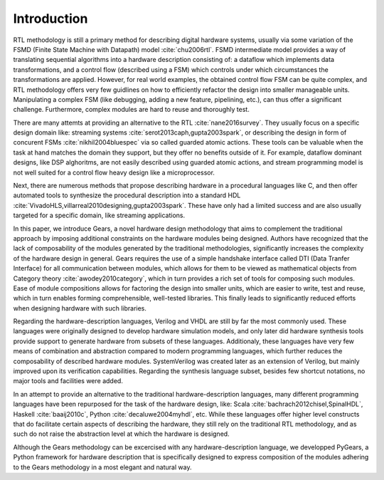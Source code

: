 Introduction
============

RTL methodology is still a primary method for describing digital hardware systems, usually via some variation of the FSMD (Finite State Machine with Datapath) model :cite:`chu2006rtl`. FSMD intermediate model provides a way of translating sequential algorithms into a hardware description consisting of: a dataflow which implements data transformations, and a control flow (described using a FSM) which controls under which circumstances the transformations are applied. However, for real world examples, the obtained control flow FSM can be quite complex, and RTL methodology offers very few guidlines on how to efficiently refactor the design into smaller manageable units. Manipulating a complex FSM (like debugging, adding a new feature, pipelining, etc.), can thus offer a significant challenge. Furthermore, complex modules are hard to reuse and thoroughly test. 

There are many attemts at providing an alternative to the RTL :cite:`nane2016survey`. They usually focus on a specific design domain like: streaming systems :cite:`serot2013caph,gupta2003spark`, or describing the design in form of concurent FSMs :cite:`nikhil2004bluespec` via so called guarded atomic actions. These tools can be valuable when the task at hand matches the domain they support, but they offer no benefits outside of it. For example, dataflow dominant designs, like DSP alghoritms, are not easily described using guarded atomic actions, and stream programming model is not well suited for a control flow heavy design like a microprocessor.

Next, there are numerous methods that propose describing hardware in a procedural languages like C, and then offer automated tools to synthesize the procedural description into a standard HDL :cite:`VivadoHLS,villarreal2010designing,gupta2003spark`. These have only had a limited success and are also usually targeted for a specific domain, like streaming applications.

In this paper, we introduce Gears, a novel hardware design methodology that aims to complement the traditional approach by imposing additional constraints on the hardware modules being designed. Authors have recognized that the lack of composability of the modules generated by the traditional methodologies, significantly increases the complexity of the hardware design in general. Gears requires the use of a simple handshake interface called DTI (Data Tranfer Interface) for all communication between modules, which allows for them to be viewed as mathematical objects from Category theory :cite:`awodey2010category`, which in turn provides a rich set of tools for composing such modules. Ease of module compositions allows for factoring the design into smaller units, which are easier to write, test and reuse, which in turn enables forming comprehensible, well-tested libraries. This finally leads to significantly reduced efforts when designing hardware with such libraries.   

Regarding the hardware-description languages, Verilog and VHDL are still by far the most commonly used. These languages were originally designed to develop hardware simulation models, and only later did hardware synthesis tools provide support to generate hardware from subsets of these languages. Additionaly, these languages have very few means of combination and abstraction compared to modern programming languages, which further reduces the composability of described hardware modules. SystemVerilog was created later as an extension of Verilog, but mainly improved upon its verification capabilities. Regarding the synthesis language subset, besides few shortcut notations, no major tools and facilities were added.

In an attempt to provide an alternative to the traditional hardware-description languages, many different programming languages have been repurposed for the task of the hardware design, like: Scala :cite:`bachrach2012chisel,SpinalHDL`, Haskell :cite:`baaij2010c`, Python :cite:`decaluwe2004myhdl`, etc. While these languages offer higher level constructs that do facilitate certain aspects of describing the hardware, they still rely on the traditional RTL methodology, and as such do not raise the abstraction level at which the hardware is designed.

Although the Gears methodology can be excercised with any hardware-description language, we developped PyGears, a Python framework for hardware description that is specifically designed to express composition of the modules adhering to the Gears methodology in a most elegant and natural way.
